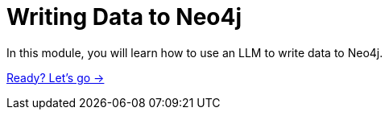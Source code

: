 = Writing Data to Neo4j
:order: 3

In this module, you will learn how to use an LLM to write data to Neo4j.

link:./1-llm-knowledge-graph-builder/[Ready? Let's go →, role=btn]

